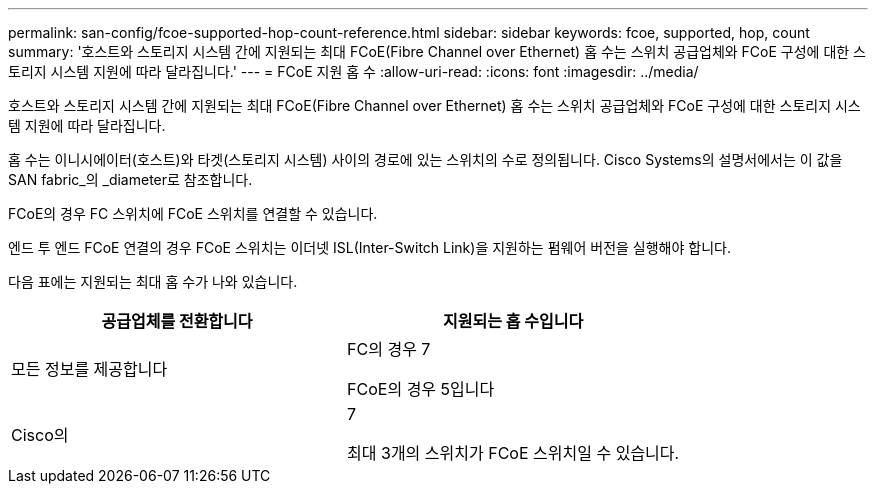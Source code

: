 ---
permalink: san-config/fcoe-supported-hop-count-reference.html 
sidebar: sidebar 
keywords: fcoe, supported, hop, count 
summary: '호스트와 스토리지 시스템 간에 지원되는 최대 FCoE(Fibre Channel over Ethernet) 홉 수는 스위치 공급업체와 FCoE 구성에 대한 스토리지 시스템 지원에 따라 달라집니다.' 
---
= FCoE 지원 홉 수
:allow-uri-read: 
:icons: font
:imagesdir: ../media/


[role="lead"]
호스트와 스토리지 시스템 간에 지원되는 최대 FCoE(Fibre Channel over Ethernet) 홉 수는 스위치 공급업체와 FCoE 구성에 대한 스토리지 시스템 지원에 따라 달라집니다.

홉 수는 이니시에이터(호스트)와 타겟(스토리지 시스템) 사이의 경로에 있는 스위치의 수로 정의됩니다. Cisco Systems의 설명서에서는 이 값을 SAN fabric_의 _diameter로 참조합니다.

FCoE의 경우 FC 스위치에 FCoE 스위치를 연결할 수 있습니다.

엔드 투 엔드 FCoE 연결의 경우 FCoE 스위치는 이더넷 ISL(Inter-Switch Link)을 지원하는 펌웨어 버전을 실행해야 합니다.

다음 표에는 지원되는 최대 홉 수가 나와 있습니다.

[cols="2*"]
|===
| 공급업체를 전환합니다 | 지원되는 홉 수입니다 


 a| 
모든 정보를 제공합니다
 a| 
FC의 경우 7

FCoE의 경우 5입니다



 a| 
Cisco의
 a| 
7

최대 3개의 스위치가 FCoE 스위치일 수 있습니다.

|===